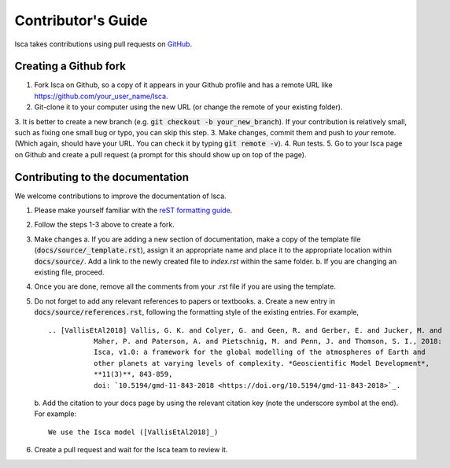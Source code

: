 Contributor's Guide
===================

Isca takes contributions using pull requests on `GitHub <https://github.com/execlim/isca/pulls>`_.

Creating a Github fork
----------------------
1. Fork Isca on Github, so a copy of it appears in your Github profile and has a remote URL like `https://github.com/your_user_name/Isca <https://github.com/your_user_name/Isca>`_.
2. Git-clone it to your computer using the new URL (or change the remote of your existing folder).
3. It is better to create a new branch (e.g. :code:`git checkout -b your_new_branch`). If your contribution is relatively small, such as fixing one small bug or typo, you can skip this step.
3. Make changes, commit them and push to *your* remote. (Which again, should have your URL. You can check it by typing :code:`git remote -v`).
4. Run tests.
5. Go to your Isca page on Github and create a pull request (a prompt for this should show up on top of the page).


Contributing to the documentation
---------------------------------
We welcome contributions to improve the documentation of Isca.

1. Please make yourself familiar with the `reST formatting guide <https://www.sphinx-doc.org/en/master/usage/restructuredtext/basics.html>`_.
2. Follow the steps 1-3 above to create a fork.
3. Make changes
   a. If you are adding a new section of documentation, make a copy of the template file (:code:`docs/source/_template.rst`), assign it an appropriate name and place it to the appropriate location within :code:`docs/source/`. Add a link to the newly created file to `index.rst` within the same folder.
   b. If you are changing an existing file, proceed.
4. Once you are done, remove all the comments from your .rst file if you are using the template.
5. Do not forget to add any relevant references to papers or textbooks.
   a. Create a new entry in :code:`docs/source/references.rst`, following the formatting style of the existing entries. For example,
   ::
      .. [VallisEtAl2018] Vallis, G. K. and Colyer, G. and Geen, R. and Gerber, E. and Jucker, M. and 
                 Maher, P. and Paterson, A. and Pietschnig, M. and Penn, J. and Thomson, S. I., 2018:
                 Isca, v1.0: a framework for the global modelling of the atmospheres of Earth and 
                 other planets at varying levels of complexity. *Geoscientific Model Development*,
                 **11(3)**, 843-859,
                 doi: `10.5194/gmd-11-843-2018 <https://doi.org/10.5194/gmd-11-843-2018>`_.

   b. Add the citation to your docs page by using the relevant citation key (note the underscore symbol at the end). For example:
   ::
      We use the Isca model ([VallisEtAl2018]_)
6. Create a pull request and wait for the Isca team to review it.
